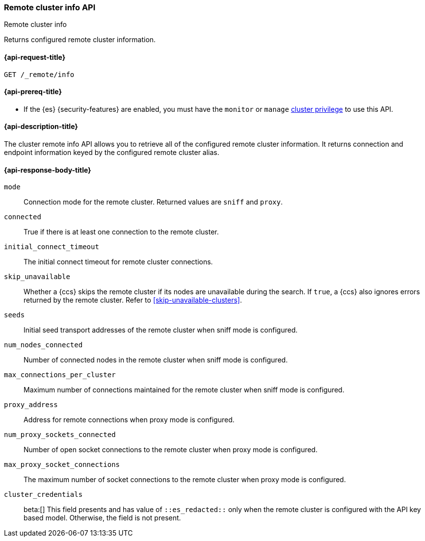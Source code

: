[[cluster-remote-info]]
=== Remote cluster info API
++++
<titleabbrev>Remote cluster info</titleabbrev>
++++

Returns configured remote cluster information.


[[cluster-remote-info-api-request]]
==== {api-request-title}

`GET /_remote/info`

[[cluster-remote-info-api-prereqs]]
==== {api-prereq-title}

* If the {es} {security-features} are enabled, you must have the `monitor` or
`manage` <<privileges-list-cluster,cluster privilege>> to use this API.

[[cluster-remote-info-api-desc]]
==== {api-description-title}

The cluster remote info API allows you to retrieve all of the configured
remote cluster information. It returns connection and endpoint information keyed
by the configured remote cluster alias.


[[cluster-remote-info-api-response-body]]
==== {api-response-body-title}

`mode`::
    Connection mode for the remote cluster. Returned values are `sniff` and
    `proxy`.

`connected`::
	True if there is at least one connection to the remote cluster.

`initial_connect_timeout`::
	The initial connect timeout for remote cluster connections.

[[skip-unavailable]]
`skip_unavailable`::
Whether a {ccs} skips the remote cluster if its nodes are unavailable during the
search. If `true`, a {ccs} also ignores errors returned by the remote cluster.
Refer to <<skip-unavailable-clusters>>.

`seeds`::
    Initial seed transport addresses of the remote cluster when sniff mode is
    configured.

`num_nodes_connected`::
    Number of connected nodes in the remote cluster when sniff mode is
    configured.

`max_connections_per_cluster`::
    Maximum number of connections maintained for the remote cluster when sniff
    mode is configured.

`proxy_address`::
    Address for remote connections when proxy mode is configured.

`num_proxy_sockets_connected`::
    Number of open socket connections to the remote cluster when proxy mode
    is configured.

`max_proxy_socket_connections`::
    The maximum number of socket connections to the remote cluster when proxy
    mode is configured.

`cluster_credentials`::
// TODO: fix the link to new page of API key based remote clusters
beta:[]
This field presents and has value of `::es_redacted::` only when the remote cluster
is configured with the API key based model. Otherwise, the field is not present.
